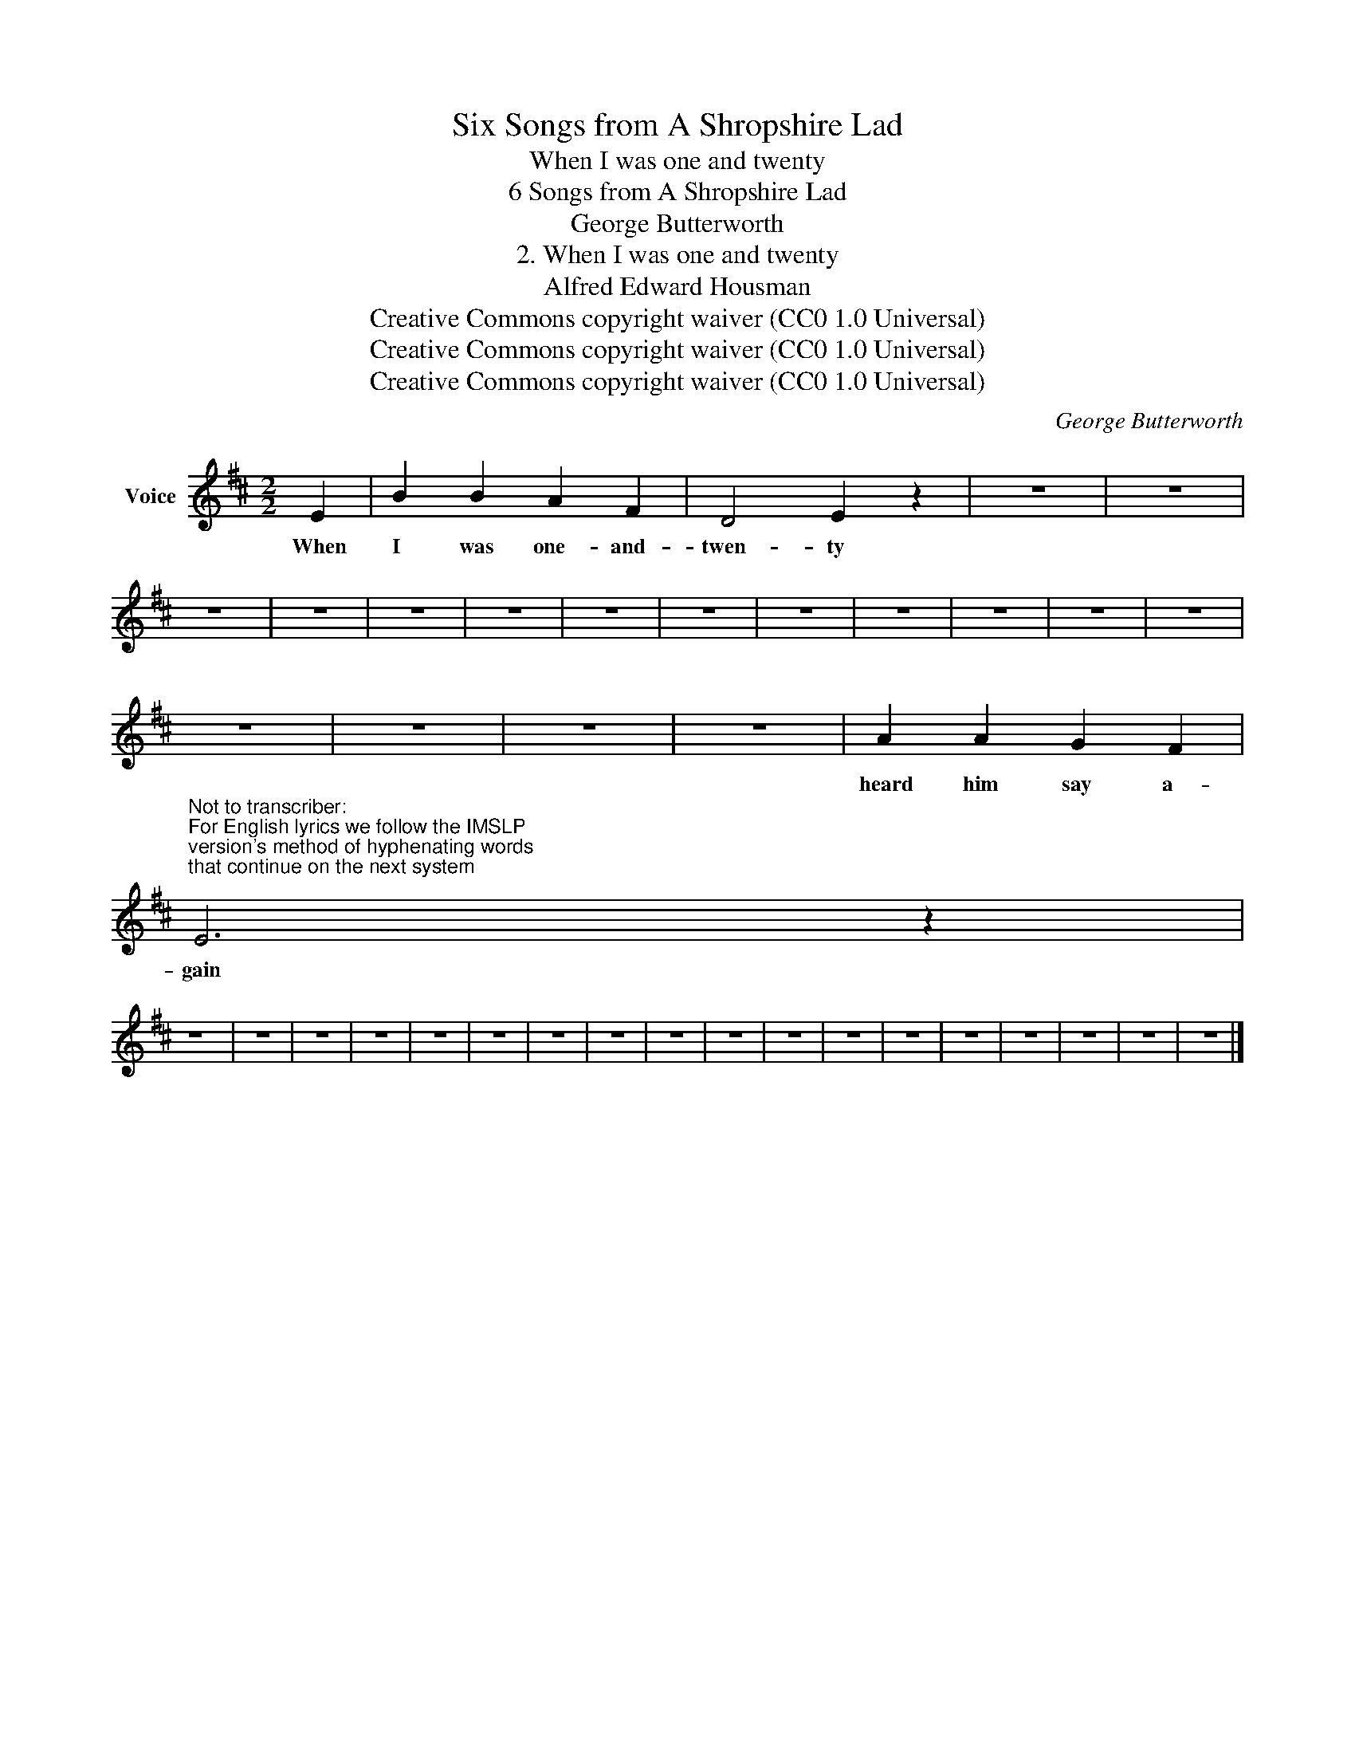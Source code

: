 X:1
T:Six Songs from A Shropshire Lad
T:When I was one and twenty
T:6 Songs from A Shropshire Lad
T:George Butterworth
T:2. When I was one and twenty
T:Alfred Edward Housman
T:Creative Commons copyright waiver (CC0 1.0 Universal)
T:Creative Commons copyright waiver (CC0 1.0 Universal)
T:Creative Commons copyright waiver (CC0 1.0 Universal)
C:George Butterworth
Z:Alfred Edward Housman
Z:Creative Commons copyright waiver (CC0 1.0 Universal)
L:1/8
M:2/2
K:D
V:1 treble nm="Voice"
V:1
 E2 | B2 B2 A2 F2 | D4 E2 z2 | z8 | z8 | z8 | z8 | z8 | z8 | z8 | z8 | z8 | z8 | z8 | z8 | z8 | %16
w: When|I was one- and-|twen- ty||||||||||||||
 z8 | z8 | z8 | z8 | A2 A2 G2 F2 | %21
w: ||||heard him say a-|
"^Not to transcriber:\nFor English lyrics we follow the IMSLP\nversion's method of hyphenating words\nthat continue on the next system\n" E6 z2 | %22
w: gain|
 z8 | z8 | z8 | z8 | z8 | z8 | z8 | z8 | z8 | z8 | z8 | z8 | z8 | z8 | z8 | z8 | z8 | z8 |] %40
w: ||||||||||||||||||

